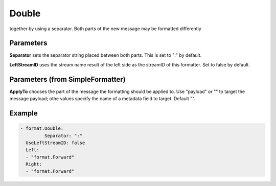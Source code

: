 .. Autogenerated by Gollum RST generator (docs/generator/*.go)

Double
======

together by using a separator. Both parts of the new message may be
formatted differently




Parameters
----------

**Separator**
sets the separator string placed between both parts.
This is set to ":" by default.


**LeftStreamID**
uses the stream name result of the left side as the
streamID of this formatter. Set to false by default.


Parameters (from SimpleFormatter)
---------------------------------

**ApplyTo**
chooses the part of the message the formatting should be
applied to. Use "payload"  or "" to target the message payload;
othe values specify the name of a metadata field to target.
Default "".


Example
-------

.. code-block:: yaml

	- format.Double:
		 Separator: ":"
	  UseLeftStreamID: false
	  Left:
	  - "format.Forward"
	  Right:
	  - "format.Forward"
	


